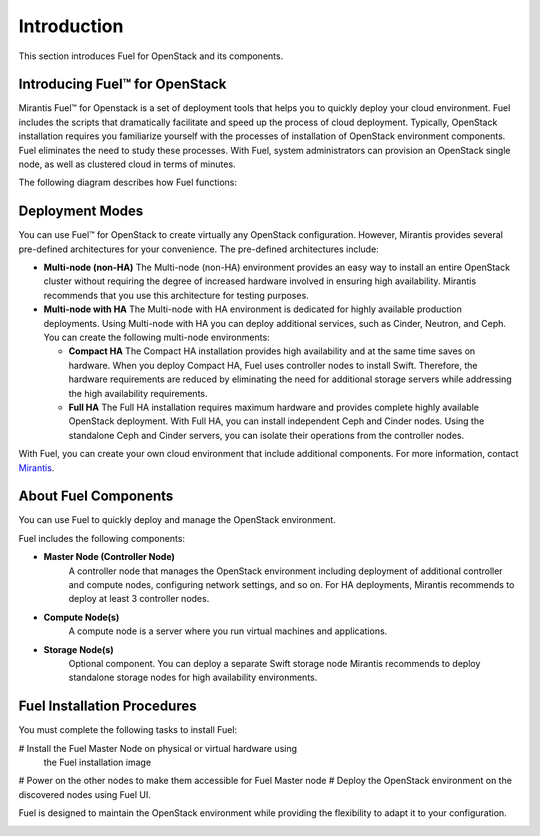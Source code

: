 .. index:: Introduction

.. _Introduction:

Introduction
================================
This section introduces Fuel for OpenStack and its components. 


Introducing Fuel™ for OpenStack
--------------------------------

Mirantis Fuel™ for Openstack is a set of deployment tools that helps you to 
quickly deploy your cloud environment. Fuel includes the scripts that 
dramatically facilitate and speed up the process of cloud deployment. 
Typically, OpenStack installation requires you familiarize yourself 
with the processes of installation of OpenStack environment components.
Fuel eliminates the need to study these processes. With Fuel, system 
administrators can provision an OpenStack single node, as well as 
clustered cloud in terms of minutes.

The following diagram describes how Fuel functions:

.. image:: /_images/how-it-works_svg.jpg
  :align: center

Deployment Modes
-----------------------------
You can use Fuel™ for OpenStack to create virtually any OpenStack 
configuration. However, Mirantis provides several pre-defined 
architectures for your convenience. 
The pre-defined architectures include:
 
* **Multi-node (non-HA)**
  The Multi-node (non-HA) environment provides an easy way 
  to install an entire OpenStack cluster without requiring the degree 
  of increased hardware involved in ensuring high availability.
  Mirantis recommends that you use this architecture for testing
  purposes.
  
* **Multi-node with HA**
  The Multi-node with HA environment is dedicated for highly available
  production deployments. Using Multi-node with HA you can deploy
  additional services, such as Cinder, Neutron, and Ceph.
  You can create the following multi-node environments: 
 
  * **Compact HA**
    The Compact HA installation provides high availability and at 
    the same time saves on hardware. When you deploy  Compact 
    HA, Fuel uses controller nodes to install Swift. Therefore,
    the hardware requirements are reduced by eliminating the need
    for additional  storage servers while addressing the high
    availability requirements.

  * **Full HA**
    The Full HA installation requires maximum hardware and provides 
    complete highly available OpenStack deployment. With Full HA, you 
    can install independent Ceph and Cinder nodes. Using the standalone
    Ceph and Cinder servers, you can isolate their operations from 
    the controller nodes.
   
With Fuel, you can create your own cloud environment that include
additional components. 
For more information, contact `Mirantis <http://www.mirantis.com/contact/>`_.

.. seealso:: `Reference Architecture <../html/reference-architecture.html>`_

About Fuel Components
-----------------------

You can use Fuel to quickly deploy and manage the OpenStack environment.

Fuel includes the following components:

* **Master Node (Controller Node)**
   A controller node that manages the OpenStack environment including
   deployment of additional controller and compute nodes, configuring
   network settings, and so on. For HA deployments, Mirantis recommends
   to deploy at least 3 controller nodes.
  
* **Compute Node(s)**
   A compute node is a server where you run virtual machines and 
   applications.
  
* **Storage Node(s)**
   Optional component. You can deploy a separate Swift storage node
   Mirantis recommends to deploy standalone storage nodes for high 
   availability environments. 

Fuel Installation Procedures
----------------------------
You must complete the following tasks to install Fuel:

# Install the Fuel Master Node on physical or virtual hardware using
  the Fuel installation image
# Power on the other nodes to make them accessible for Fuel Master node
# Deploy the OpenStack environment on the discovered nodes using Fuel UI.

Fuel is designed to maintain the OpenStack environment while providing
the flexibility to adapt it to your configuration.

.. image:: /_images/how-it-works_svg.jpg
